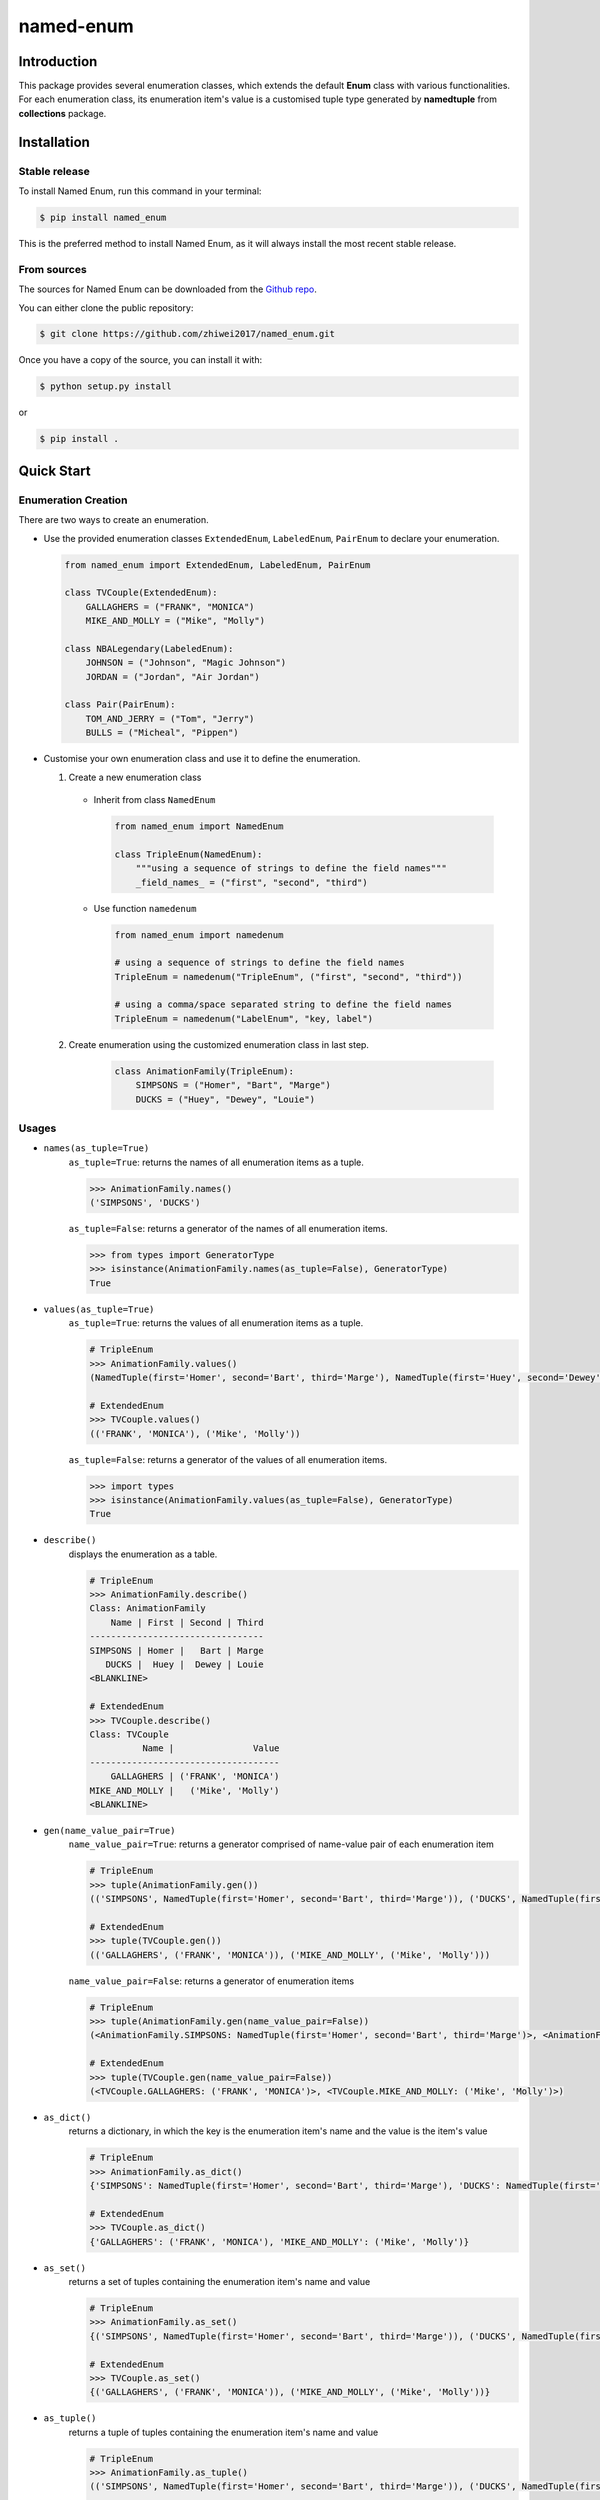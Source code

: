 named-enum
==========

.. license badge
.. image:: https://img.shields.io/pypi/l/named-enum.svg
    :target: https://pypi.python.org/pypi/named-enum/

.. readthedocs badge
.. image:: https://readthedocs.org/projects/named-enum/badge/?version=latest
    :target: https://named-enum.readthedocs.io/en/latest/?badge=latest
    :alt: Documentation Status

.. actions building badge
.. image:: https://github.com/zhiwei2017/named_enum/workflows/Unit%20Test%20&%20Build%20Test/badge.svg
    :target: https://github.com/zhiwei2017/named_enum/actions

.. pypi version badge
.. image:: https://img.shields.io/pypi/v/named-enum.svg
    :target: https://pypi.python.org/pypi/named-enum/

.. development status from pypi
.. image:: https://img.shields.io/pypi/status/named-enum.svg
    :target: https://pypi.python.org/pypi/named-enum/

.. python version badge from PyPI
.. image:: https://img.shields.io/pypi/pyversions/named-enum.svg
    :target: https://pypi.python.org/pypi/named-enum/
    :alt: Python 3.7 | Python 3.8 | Python3.9 | Python3.10

.. pypi format
.. image:: https://img.shields.io/pypi/format/named-enum.svg
    :target: https://badge.fury.io/py/named-enum

.. codecov badge
.. image:: https://codecov.io/gh/zhiwei2017/named_enum/branch/master/graph/badge.svg
    :target: https://codecov.io/gh/zhiwei2017/named_enum

.. pyup badge
.. image:: https://pyup.io/repos/github/zhiwei2017/named_enum/shield.svg
    :target: https://pyup.io/repos/github/zhiwei2017/named_enum/
    :alt: Updates

.. download statistics badge
.. image:: https://pepy.tech/badge/named-enum
    :target: https://pepy.tech/project/named-enum

.. Quality Gate Status
.. image:: https://sonarcloud.io/api/project_badges/measure?project=KnightConan_named_enum&metric=alert_status
    :target: https://sonarcloud.io/dashboard?id=KnightConan_named_enum


Introduction
------------

This package provides several enumeration classes, which extends the default
**Enum** class with various functionalities. For each enumeration class, its
enumeration item's value is a customised tuple type generated by
**namedtuple** from **collections** package.

Installation
------------

Stable release
``````````````

To install Named Enum, run this command in your terminal:

.. code-block:: console

    $ pip install named_enum

This is the preferred method to install Named Enum, as it will always install the most recent stable release.


From sources
````````````

The sources for Named Enum can be downloaded from the `Github repo <https://github.com/zhiwei2017/named_enum>`_.

You can either clone the public repository:

.. code-block:: console

    $ git clone https://github.com/zhiwei2017/named_enum.git

Once you have a copy of the source, you can install it with:

.. code-block:: console

    $ python setup.py install

or

.. code-block:: console

    $ pip install .

Quick Start
-----------

Enumeration Creation
````````````````````

There are two ways to create an enumeration.

- Use the provided enumeration classes ``ExtendedEnum``, ``LabeledEnum``, ``PairEnum`` to declare your enumeration.

  .. code-block:: python

     from named_enum import ExtendedEnum, LabeledEnum, PairEnum

     class TVCouple(ExtendedEnum):
         GALLAGHERS = ("FRANK", "MONICA")
         MIKE_AND_MOLLY = ("Mike", "Molly")

     class NBALegendary(LabeledEnum):
         JOHNSON = ("Johnson", "Magic Johnson")
         JORDAN = ("Jordan", "Air Jordan")

     class Pair(PairEnum):
         TOM_AND_JERRY = ("Tom", "Jerry")
         BULLS = ("Micheal", "Pippen")

- Customise your own enumeration class and use it to define the enumeration.

  1. Create a new enumeration class

    + Inherit from class ``NamedEnum``

      .. code-block:: python

         from named_enum import NamedEnum

         class TripleEnum(NamedEnum):
             """using a sequence of strings to define the field names"""
             _field_names_ = ("first", "second", "third")

    + Use function ``namedenum``

      .. code-block:: python

        from named_enum import namedenum

        # using a sequence of strings to define the field names
        TripleEnum = namedenum("TripleEnum", ("first", "second", "third"))

        # using a comma/space separated string to define the field names
        TripleEnum = namedenum("LabelEnum", "key, label")

  2. Create enumeration using the customized enumeration class in last step.

      .. code-block:: python

         class AnimationFamily(TripleEnum):
             SIMPSONS = ("Homer", "Bart", "Marge")
             DUCKS = ("Huey", "Dewey", "Louie")

Usages
``````
+ ``names(as_tuple=True)``
    ``as_tuple=True``: returns the names of all enumeration items as a tuple.

    .. code-block:: python

      >>> AnimationFamily.names()
      ('SIMPSONS', 'DUCKS')

    ``as_tuple=False``: returns a generator of the names of all enumeration items.

    .. code-block:: python

      >>> from types import GeneratorType
      >>> isinstance(AnimationFamily.names(as_tuple=False), GeneratorType)
      True

+ ``values(as_tuple=True)``
    ``as_tuple=True``: returns the values of all enumeration items as a tuple.

    .. code-block:: python

      # TripleEnum
      >>> AnimationFamily.values()
      (NamedTuple(first='Homer', second='Bart', third='Marge'), NamedTuple(first='Huey', second='Dewey', third='Louie'))

      # ExtendedEnum
      >>> TVCouple.values()
      (('FRANK', 'MONICA'), ('Mike', 'Molly'))

    ``as_tuple=False``: returns a generator of the values of all enumeration items.

    .. code-block:: python

      >>> import types
      >>> isinstance(AnimationFamily.values(as_tuple=False), GeneratorType)
      True

+ ``describe()``
    displays the enumeration as a table.

    .. code-block:: python

      # TripleEnum
      >>> AnimationFamily.describe()
      Class: AnimationFamily
          Name | First | Second | Third
      ---------------------------------
      SIMPSONS | Homer |   Bart | Marge
         DUCKS |  Huey |  Dewey | Louie
      <BLANKLINE>

      # ExtendedEnum
      >>> TVCouple.describe()
      Class: TVCouple
                Name |               Value
      ------------------------------------
          GALLAGHERS | ('FRANK', 'MONICA')
      MIKE_AND_MOLLY |   ('Mike', 'Molly')
      <BLANKLINE>

+ ``gen(name_value_pair=True)``
    ``name_value_pair=True``: returns a generator comprised of name-value pair of each enumeration item

    .. code-block:: python

      # TripleEnum
      >>> tuple(AnimationFamily.gen())
      (('SIMPSONS', NamedTuple(first='Homer', second='Bart', third='Marge')), ('DUCKS', NamedTuple(first='Huey', second='Dewey', third='Louie')))

      # ExtendedEnum
      >>> tuple(TVCouple.gen())
      (('GALLAGHERS', ('FRANK', 'MONICA')), ('MIKE_AND_MOLLY', ('Mike', 'Molly')))

    ``name_value_pair=False``: returns a generator of enumeration items

    .. code-block:: python

      # TripleEnum
      >>> tuple(AnimationFamily.gen(name_value_pair=False))
      (<AnimationFamily.SIMPSONS: NamedTuple(first='Homer', second='Bart', third='Marge')>, <AnimationFamily.DUCKS: NamedTuple(first='Huey', second='Dewey', third='Louie')>)

      # ExtendedEnum
      >>> tuple(TVCouple.gen(name_value_pair=False))
      (<TVCouple.GALLAGHERS: ('FRANK', 'MONICA')>, <TVCouple.MIKE_AND_MOLLY: ('Mike', 'Molly')>)

+ ``as_dict()``
    returns a dictionary, in which the key is the enumeration item's name and the value is the item's value

    .. code-block:: python

      # TripleEnum
      >>> AnimationFamily.as_dict()
      {'SIMPSONS': NamedTuple(first='Homer', second='Bart', third='Marge'), 'DUCKS': NamedTuple(first='Huey', second='Dewey', third='Louie')}

      # ExtendedEnum
      >>> TVCouple.as_dict()
      {'GALLAGHERS': ('FRANK', 'MONICA'), 'MIKE_AND_MOLLY': ('Mike', 'Molly')}

+ ``as_set()``
    returns a set of tuples containing the enumeration item's name and value

    .. code-block:: python

      # TripleEnum
      >>> AnimationFamily.as_set()
      {('SIMPSONS', NamedTuple(first='Homer', second='Bart', third='Marge')), ('DUCKS', NamedTuple(first='Huey', second='Dewey', third='Louie'))}

      # ExtendedEnum
      >>> TVCouple.as_set()
      {('GALLAGHERS', ('FRANK', 'MONICA')), ('MIKE_AND_MOLLY', ('Mike', 'Molly'))}

+ ``as_tuple()``
    returns a tuple of tuples containing the enumeration item's name and value

    .. code-block:: python

      # TripleEnum
      >>> AnimationFamily.as_tuple()
      (('SIMPSONS', NamedTuple(first='Homer', second='Bart', third='Marge')), ('DUCKS', NamedTuple(first='Huey', second='Dewey', third='Louie')))

      # ExtendedEnum
      >>> TVCouple.as_tuple()
      (('GALLAGHERS', ('FRANK', 'MONICA')), ('MIKE_AND_MOLLY', ('Mike', 'Molly')))

+ ``as_list()``
    returns a list of tuples containing the enumeration item's name and value

    .. code-block:: python

      # TripleEnum
      >>> AnimationFamily.as_list()
      [('SIMPSONS', NamedTuple(first='Homer', second='Bart', third='Marge')), ('DUCKS', NamedTuple(first='Huey', second='Dewey', third='Louie'))]

      # ExtendedEnum
      >>> TVCouple.as_list()
      [('GALLAGHERS', ('FRANK', 'MONICA')), ('MIKE_AND_MOLLY', ('Mike', 'Molly'))]

+ ``as_ordereddict()``
    returns an ordered dict, in which the key is the enumeration item's name and the value is the item's value

    .. code-block:: python

      # TripleEnum
      >>> AnimationFamily.as_ordereddict()
      OrderedDict([('SIMPSONS', NamedTuple(first='Homer', second='Bart', third='Marge')), ('DUCKS', NamedTuple(first='Huey', second='Dewey', third='Louie'))])

      # ExtendedEnum
      >>> TVCouple.as_ordereddict()
      OrderedDict([('GALLAGHERS', ('FRANK', 'MONICA')), ('MIKE_AND_MOLLY', ('Mike', 'Molly'))])

If you define the enumeration class with ``_field_names_`` variable, then for each field name in it 3 corresponding functions are generated  and assigned to the enumeration class:

- ``<field_name>s(as_tuple=True)``
    ``as_tuple=True``: returns a tuple containing all corresponding values of the field in enumeration items

    .. code-block:: python

      # TripleEnum
      >>> AnimationFamily.firsts()
      ('Homer', 'Huey')
      >>> AnimationFamily.seconds()
      ('Bart', 'Dewey')
      >>> AnimationFamily.thirds()
      ('Marge', 'Louie')

      # LabeledEnum
      >>> NBALegendary.keys()
      ('Johnson', 'Jordan')
      >>> NBALegendary.labels()
      ('Magic Johnson', 'Air Jordan')

    ``as_tuple=False``: returns a generator of all corresponding values of the field in enumeration items

    .. code-block:: python

      # TripleEnum
      >>> isinstance(AnimationFamily.firsts(as_tuple=False), GeneratorType)
      True

- ``from_<field_name>(field_value, as_tuple=True)``
    ``as_tuple=True``: returns a tuple containing **all enumeration items** which has the given ``field_value`` in corresponding field

    .. code-block:: python

      # TripleEnum
      >>> AnimationFamily.from_first('Homer')
      (<AnimationFamily.SIMPSONS: NamedTuple(first='Homer', second='Bart', third='Marge')>,)

      >>> AnimationFamily.from_second('Dewey')
      (<AnimationFamily.DUCKS: NamedTuple(first='Huey', second='Dewey', third='Louie')>,)

      >>> AnimationFamily.from_third('Marge')
      (<AnimationFamily.SIMPSONS: NamedTuple(first='Homer', second='Bart', third='Marge')>,)

      # LabeledEnum
      >>> NBALegendary.from_key('Johnson')
      (<NBALegendary.JOHNSON: NamedTuple(key='Johnson', label='Magic Johnson')>,)

      >>> NBALegendary.from_label('Air Jordan')
      (<NBALegendary.Jordan: NamedTuple(key='Jordan', label='Air Jordan')>,)

    ``as_tuple=False``: returns a generator of **all enumeration items** which has the given ``field_value`` in corresponding field

    .. code-block:: python

      # TripleEnum
      >>> isinstance(AnimationFamily.from_first('Homer', as_tuple=False), GeneratorType)
      True

- ``has_<field_name>(field_value)``
    returns a boolean value to indicate whether there is at least one enumeration item has the given ``field_value`` in corresponding field

    .. code-block:: python

      # TripleEnum
      >>> AnimationFamily.has_first('Homer')
      True
      >>> AnimationFamily.has_first('Holmes')
      False

      >>> AnimationFamily.has_second('Dewey')
      True
      >>> AnimationFamily.has_second('David')
      False

      >>> AnimationFamily.has_third('Louie')
      True
      >>> AnimationFamily.has_third('Louis')
      False

      # LabeledEnum
      >>> NBALegendary.has_key('Johnson')
      True
      >>> NBALegendary.has_key('John')
      False

      >>> NBALegendary.has_label('Air Jordan')
      True
      >>> NBALegendary.has_label('The Black Mamba')
      False

Documentation
-------------
The documentation about this project is available in
`Read the Docs <https://named-enum.readthedocs.io/en/latest/>`_.

Acknowledgement
---------------
- `Cristian Alfonso González Mora <https://github.com/cagonza6/>`_ for the inspiration of this project.

Author
------

* `Zhiwei Zhang <https://github.com/zhiwei2017>`_ - *Maintainer* - `zhiwei2017@gmail.com <mailto:zhiwei2017@gmail.com?subject=[GitHub]Named%20Enum>`_

**[ ~ Dependencies scanned by** `PyUp.io <https://pyup.io>`_ **~ ]**